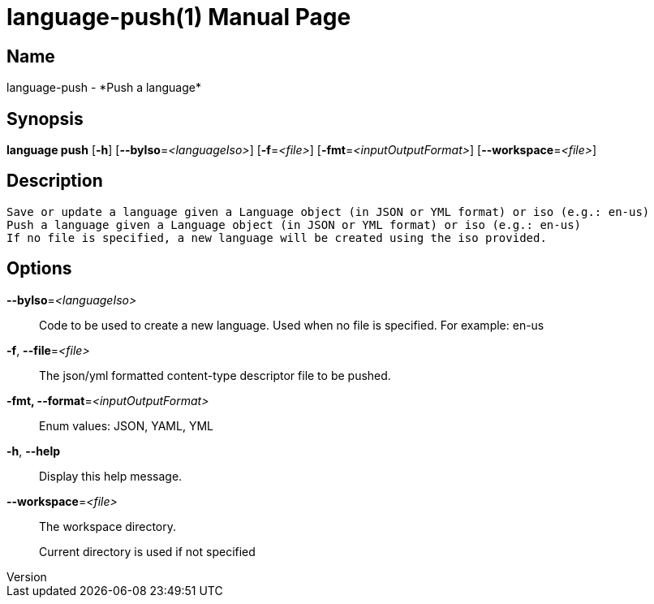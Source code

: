 // tag::picocli-generated-full-manpage[]
// tag::picocli-generated-man-section-header[]
:doctype: manpage
:revnumber: 
:manmanual: Language Manual
:mansource: 
:man-linkstyle: pass:[blue R < >]
= language-push(1)

// end::picocli-generated-man-section-header[]

// tag::picocli-generated-man-section-name[]
== Name

language-push - *Push a language*

// end::picocli-generated-man-section-name[]

// tag::picocli-generated-man-section-synopsis[]
== Synopsis

*language push* [*-h*] [*--byIso*=_<languageIso>_] [*-f*=_<file>_]
              [*-fmt*=_<inputOutputFormat>_] [*--workspace*=_<file>_]

// end::picocli-generated-man-section-synopsis[]

// tag::picocli-generated-man-section-description[]
== Description

 Save or update a language given a Language object (in JSON or YML format) or iso (e.g.: en-us)
 Push a language given a Language object (in JSON or YML format) or iso (e.g.: en-us)
 If no file is specified, a new language will be created using the iso provided.


// end::picocli-generated-man-section-description[]

// tag::picocli-generated-man-section-options[]
== Options

*--byIso*=_<languageIso>_::
  Code to be used to create a new language. Used when no file is specified. For example: en-us

*-f*, *--file*=_<file>_::
  The json/yml formatted content-type descriptor file to be pushed. 

*-fmt, --format*=_<inputOutputFormat>_::
  Enum values: JSON, YAML, YML

*-h*, *--help*::
  Display this help message.

*--workspace*=_<file>_::
  The workspace directory.
+
Current directory is used if not specified

// end::picocli-generated-man-section-options[]

// tag::picocli-generated-man-section-arguments[]
// end::picocli-generated-man-section-arguments[]

// tag::picocli-generated-man-section-commands[]
// end::picocli-generated-man-section-commands[]

// tag::picocli-generated-man-section-exit-status[]
// end::picocli-generated-man-section-exit-status[]

// tag::picocli-generated-man-section-footer[]
// end::picocli-generated-man-section-footer[]

// end::picocli-generated-full-manpage[]
